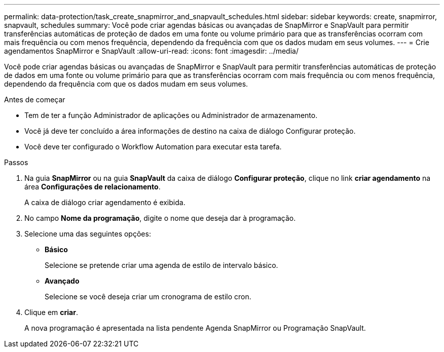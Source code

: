 ---
permalink: data-protection/task_create_snapmirror_and_snapvault_schedules.html 
sidebar: sidebar 
keywords: create, snapmirror, snapvault, schedules 
summary: Você pode criar agendas básicas ou avançadas de SnapMirror e SnapVault para permitir transferências automáticas de proteção de dados em uma fonte ou volume primário para que as transferências ocorram com mais frequência ou com menos frequência, dependendo da frequência com que os dados mudam em seus volumes. 
---
= Crie agendamentos SnapMirror e SnapVault
:allow-uri-read: 
:icons: font
:imagesdir: ../media/


[role="lead"]
Você pode criar agendas básicas ou avançadas de SnapMirror e SnapVault para permitir transferências automáticas de proteção de dados em uma fonte ou volume primário para que as transferências ocorram com mais frequência ou com menos frequência, dependendo da frequência com que os dados mudam em seus volumes.

.Antes de começar
* Tem de ter a função Administrador de aplicações ou Administrador de armazenamento.
* Você já deve ter concluído a área informações de destino na caixa de diálogo Configurar proteção.
* Você deve ter configurado o Workflow Automation para executar esta tarefa.


.Passos
. Na guia *SnapMirror* ou na guia *SnapVault* da caixa de diálogo *Configurar proteção*, clique no link *criar agendamento* na área *Configurações de relacionamento*.
+
A caixa de diálogo criar agendamento é exibida.

. No campo *Nome da programação*, digite o nome que deseja dar à programação.
. Selecione uma das seguintes opções:
+
** *Básico*
+
Selecione se pretende criar uma agenda de estilo de intervalo básico.

** *Avançado*
+
Selecione se você deseja criar um cronograma de estilo cron.



. Clique em *criar*.
+
A nova programação é apresentada na lista pendente Agenda SnapMirror ou Programação SnapVault.



